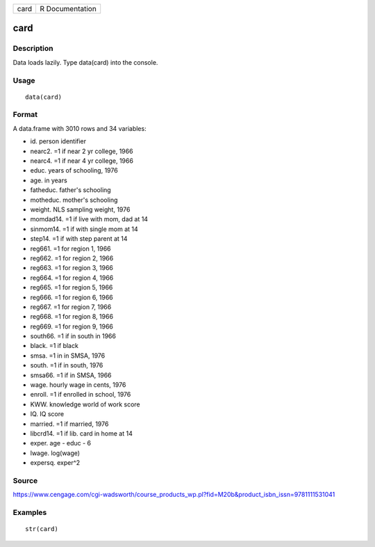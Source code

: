 +--------+-------------------+
| card   | R Documentation   |
+--------+-------------------+

card
----

Description
~~~~~~~~~~~

Data loads lazily. Type data(card) into the console.

Usage
~~~~~

::

    data(card)

Format
~~~~~~

A data.frame with 3010 rows and 34 variables:

-  id. person identifier

-  nearc2. =1 if near 2 yr college, 1966

-  nearc4. =1 if near 4 yr college, 1966

-  educ. years of schooling, 1976

-  age. in years

-  fatheduc. father's schooling

-  motheduc. mother's schooling

-  weight. NLS sampling weight, 1976

-  momdad14. =1 if live with mom, dad at 14

-  sinmom14. =1 if with single mom at 14

-  step14. =1 if with step parent at 14

-  reg661. =1 for region 1, 1966

-  reg662. =1 for region 2, 1966

-  reg663. =1 for region 3, 1966

-  reg664. =1 for region 4, 1966

-  reg665. =1 for region 5, 1966

-  reg666. =1 for region 6, 1966

-  reg667. =1 for region 7, 1966

-  reg668. =1 for region 8, 1966

-  reg669. =1 for region 9, 1966

-  south66. =1 if in south in 1966

-  black. =1 if black

-  smsa. =1 in in SMSA, 1976

-  south. =1 if in south, 1976

-  smsa66. =1 if in SMSA, 1966

-  wage. hourly wage in cents, 1976

-  enroll. =1 if enrolled in school, 1976

-  KWW. knowledge world of work score

-  IQ. IQ score

-  married. =1 if married, 1976

-  libcrd14. =1 if lib. card in home at 14

-  exper. age - educ - 6

-  lwage. log(wage)

-  expersq. exper^2

Source
~~~~~~

https://www.cengage.com/cgi-wadsworth/course_products_wp.pl?fid=M20b&product_isbn_issn=9781111531041

Examples
~~~~~~~~

::

     str(card)
